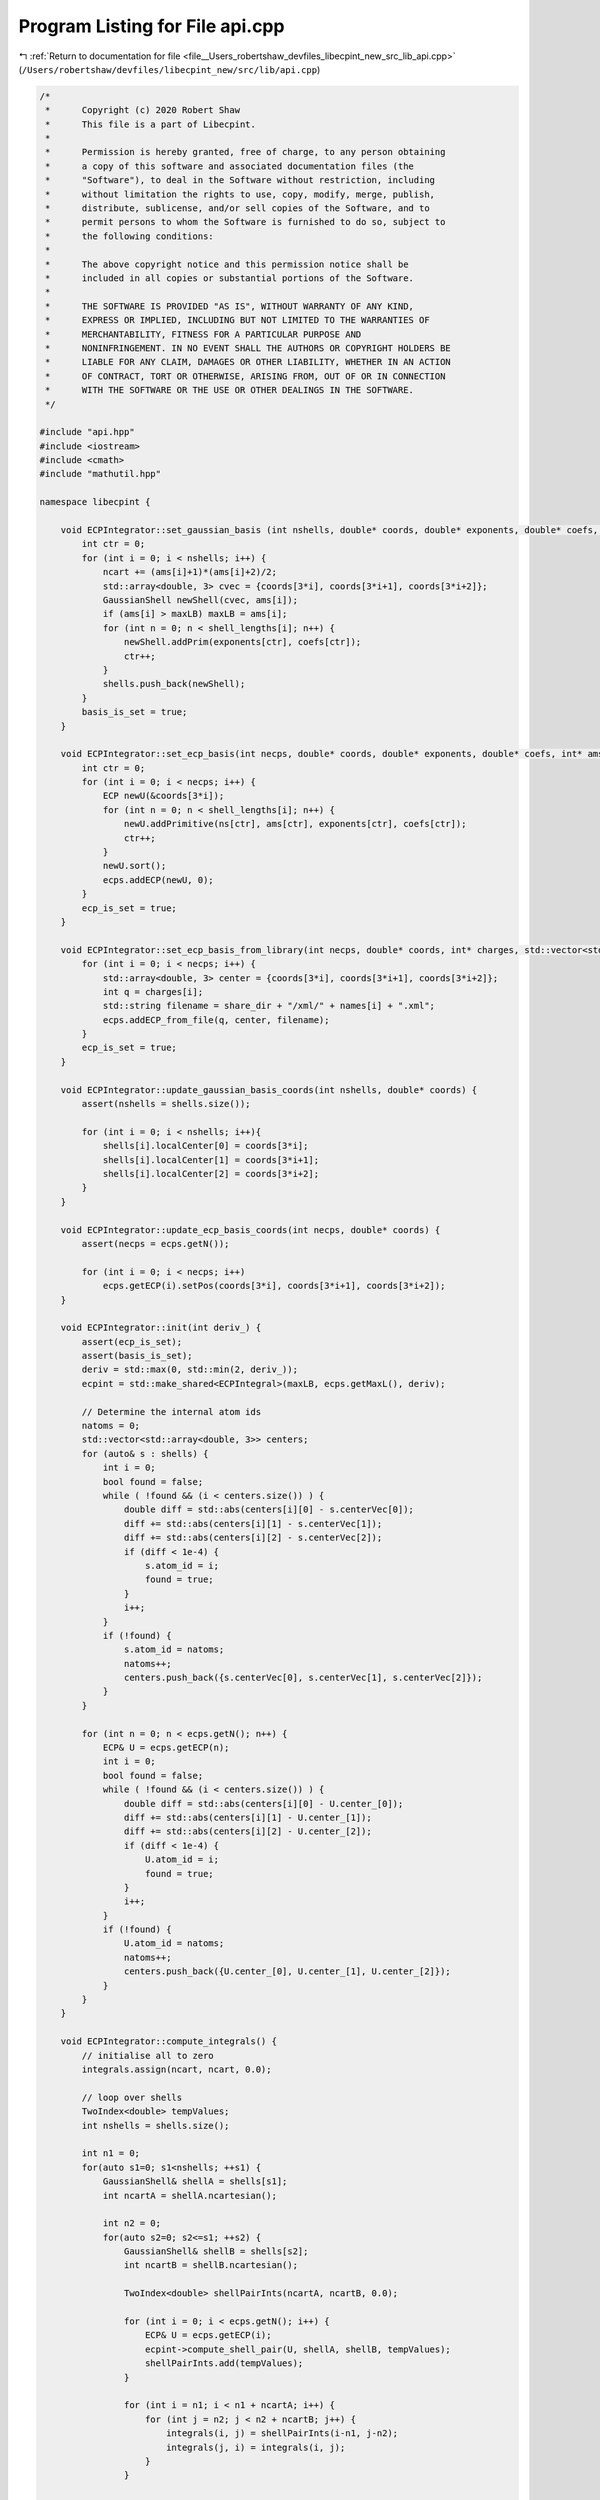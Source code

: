 
.. _program_listing_file__Users_robertshaw_devfiles_libecpint_new_src_lib_api.cpp:

Program Listing for File api.cpp
================================

|exhale_lsh| :ref:`Return to documentation for file <file__Users_robertshaw_devfiles_libecpint_new_src_lib_api.cpp>` (``/Users/robertshaw/devfiles/libecpint_new/src/lib/api.cpp``)

.. |exhale_lsh| unicode:: U+021B0 .. UPWARDS ARROW WITH TIP LEFTWARDS

.. code-block:: cpp

   /* 
    *      Copyright (c) 2020 Robert Shaw
    *      This file is a part of Libecpint.
    *
    *      Permission is hereby granted, free of charge, to any person obtaining
    *      a copy of this software and associated documentation files (the
    *      "Software"), to deal in the Software without restriction, including
    *      without limitation the rights to use, copy, modify, merge, publish,
    *      distribute, sublicense, and/or sell copies of the Software, and to
    *      permit persons to whom the Software is furnished to do so, subject to
    *      the following conditions:
    *
    *      The above copyright notice and this permission notice shall be
    *      included in all copies or substantial portions of the Software.
    *
    *      THE SOFTWARE IS PROVIDED "AS IS", WITHOUT WARRANTY OF ANY KIND,
    *      EXPRESS OR IMPLIED, INCLUDING BUT NOT LIMITED TO THE WARRANTIES OF
    *      MERCHANTABILITY, FITNESS FOR A PARTICULAR PURPOSE AND
    *      NONINFRINGEMENT. IN NO EVENT SHALL THE AUTHORS OR COPYRIGHT HOLDERS BE
    *      LIABLE FOR ANY CLAIM, DAMAGES OR OTHER LIABILITY, WHETHER IN AN ACTION
    *      OF CONTRACT, TORT OR OTHERWISE, ARISING FROM, OUT OF OR IN CONNECTION
    *      WITH THE SOFTWARE OR THE USE OR OTHER DEALINGS IN THE SOFTWARE.
    */
   
   #include "api.hpp"
   #include <iostream>
   #include <cmath>
   #include "mathutil.hpp"
   
   namespace libecpint {
       
       void ECPIntegrator::set_gaussian_basis (int nshells, double* coords, double* exponents, double* coefs, int* ams, int* shell_lengths) {
           int ctr = 0;
           for (int i = 0; i < nshells; i++) {
               ncart += (ams[i]+1)*(ams[i]+2)/2;
               std::array<double, 3> cvec = {coords[3*i], coords[3*i+1], coords[3*i+2]};
               GaussianShell newShell(cvec, ams[i]);
               if (ams[i] > maxLB) maxLB = ams[i];
               for (int n = 0; n < shell_lengths[i]; n++) {
                   newShell.addPrim(exponents[ctr], coefs[ctr]);
                   ctr++;
               }
               shells.push_back(newShell);
           } 
           basis_is_set = true;
       }
       
       void ECPIntegrator::set_ecp_basis(int necps, double* coords, double* exponents, double* coefs, int* ams, int* ns, int* shell_lengths) {
           int ctr = 0;
           for (int i = 0; i < necps; i++) {
               ECP newU(&coords[3*i]);
               for (int n = 0; n < shell_lengths[i]; n++) {
                   newU.addPrimitive(ns[ctr], ams[ctr], exponents[ctr], coefs[ctr]); 
                   ctr++;
               }
               newU.sort();
               ecps.addECP(newU, 0);
           }
           ecp_is_set = true;
       }
       
       void ECPIntegrator::set_ecp_basis_from_library(int necps, double* coords, int* charges, std::vector<std::string> names, std::string share_dir) {
           for (int i = 0; i < necps; i++) {
               std::array<double, 3> center = {coords[3*i], coords[3*i+1], coords[3*i+2]};
               int q = charges[i];
               std::string filename = share_dir + "/xml/" + names[i] + ".xml"; 
               ecps.addECP_from_file(q, center, filename);
           }
           ecp_is_set = true;
       }
       
       void ECPIntegrator::update_gaussian_basis_coords(int nshells, double* coords) {
           assert(nshells = shells.size());
           
           for (int i = 0; i < nshells; i++){
               shells[i].localCenter[0] = coords[3*i];
               shells[i].localCenter[1] = coords[3*i+1];
               shells[i].localCenter[2] = coords[3*i+2];
           }
       }
       
       void ECPIntegrator::update_ecp_basis_coords(int necps, double* coords) {
           assert(necps = ecps.getN());
           
           for (int i = 0; i < necps; i++) 
               ecps.getECP(i).setPos(coords[3*i], coords[3*i+1], coords[3*i+2]);
       }
       
       void ECPIntegrator::init(int deriv_) {
           assert(ecp_is_set);
           assert(basis_is_set);
           deriv = std::max(0, std::min(2, deriv_));
           ecpint = std::make_shared<ECPIntegral>(maxLB, ecps.getMaxL(), deriv);
           
           // Determine the internal atom ids
           natoms = 0;
           std::vector<std::array<double, 3>> centers;
           for (auto& s : shells) {
               int i = 0;
               bool found = false;
               while ( !found && (i < centers.size()) ) {
                   double diff = std::abs(centers[i][0] - s.centerVec[0]);
                   diff += std::abs(centers[i][1] - s.centerVec[1]);
                   diff += std::abs(centers[i][2] - s.centerVec[2]);
                   if (diff < 1e-4) {
                       s.atom_id = i;
                       found = true;
                   }
                   i++;
               }
               if (!found) {
                   s.atom_id = natoms;
                   natoms++;
                   centers.push_back({s.centerVec[0], s.centerVec[1], s.centerVec[2]});
               }
           }
           
           for (int n = 0; n < ecps.getN(); n++) {
               ECP& U = ecps.getECP(n);
               int i = 0;
               bool found = false;
               while ( !found && (i < centers.size()) ) {
                   double diff = std::abs(centers[i][0] - U.center_[0]);
                   diff += std::abs(centers[i][1] - U.center_[1]);
                   diff += std::abs(centers[i][2] - U.center_[2]);
                   if (diff < 1e-4) {
                       U.atom_id = i;
                       found = true;
                   }
                   i++;
               }
               if (!found) {
                   U.atom_id = natoms;
                   natoms++;
                   centers.push_back({U.center_[0], U.center_[1], U.center_[2]});
               }
           }
       }
       
       void ECPIntegrator::compute_integrals() {
           // initialise all to zero
           integrals.assign(ncart, ncart, 0.0);
           
           // loop over shells
           TwoIndex<double> tempValues;
           int nshells = shells.size();
           
           int n1 = 0;
           for(auto s1=0; s1<nshells; ++s1) {
               GaussianShell& shellA = shells[s1];
               int ncartA = shellA.ncartesian();
               
               int n2 = 0;
               for(auto s2=0; s2<=s1; ++s2) {
                   GaussianShell& shellB = shells[s2];
                   int ncartB = shellB.ncartesian();
                   
                   TwoIndex<double> shellPairInts(ncartA, ncartB, 0.0);
                   
                   for (int i = 0; i < ecps.getN(); i++) {
                       ECP& U = ecps.getECP(i);
                       ecpint->compute_shell_pair(U, shellA, shellB, tempValues);
                       shellPairInts.add(tempValues);
                   }
               
                   for (int i = n1; i < n1 + ncartA; i++) {
                       for (int j = n2; j < n2 + ncartB; j++) {
                           integrals(i, j) = shellPairInts(i-n1, j-n2);
                           integrals(j, i) = integrals(i, j);
                       }
                   }
               
                   n2 += ncartB;
               }
           
               n1 += ncartA; 
           }
       }
       
       void ECPIntegrator::compute_first_derivs() {
           assert(deriv > 0);
           
           for (int n = 0; n < 3*natoms; n++)
               first_derivs.push_back(TwoIndex<double>(ncart, ncart, 0.0));
           
           // loop over shells
           std::array<TwoIndex<double>, 9> tempValues;
           int nshells = shells.size();
           
           int n1 = 0;
           int Aix, Bix, Cix;
           for(auto s1=0; s1<nshells; ++s1) {
               GaussianShell& shellA = shells[s1];
               int ncartA = shellA.ncartesian();
               Aix = shellA.atom_id;
               
               int n2 = 0;
               for(auto s2=0; s2<=s1; ++s2) {
                   GaussianShell& shellB = shells[s2];
                   int ncartB = shellB.ncartesian();
                   Bix = shellB.atom_id;
                   
                   for (int i = 0; i < ecps.getN(); i++) {
                       ECP& U = ecps.getECP(i);
                       Cix = U.atom_id;
                       ecpint->compute_shell_pair_derivative(U, shellA, shellB, tempValues);
                       
                       // work out where to put them
                       for (int n = 0; n < 3; n++) {
                           for (int k = n1; k < n1 + ncartA; k++) {
                               for (int l = n2; l < n2 + ncartB; l++) {
                                   first_derivs[3*Aix+n](k, l) += tempValues[n](k-n1, l-n2);
                                   first_derivs[3*Bix+n](k, l) += tempValues[n+3](k-n1, l-n2);
                                   first_derivs[3*Cix+n](k, l) += tempValues[n+6](k-n1, l-n2);
                                   
                                   if (s2 < s1) {
                                       first_derivs[3*Aix+n](l, k) = first_derivs[3*Aix+n](k, l);
                                       first_derivs[3*Bix+n](l, k) = first_derivs[3*Bix+n](k, l);
                                       first_derivs[3*Cix+n](l, k) = first_derivs[3*Cix+n](k, l);
                                   }
   
                               }
                           }
                       }       
                   }
               
                   n2 += ncartB;
               }
           
               n1 += ncartA; 
           }
       }
       
       void ECPIntegrator::compute_second_derivs() {
           assert(deriv > 1);
           
           int nhess = (3*natoms*(3*natoms+1))/2;
           for (int n = 0; n < nhess; n++)
               second_derivs.push_back(TwoIndex<double>(ncart, ncart, 0.0));
           
           // loop over shells
           std::array<TwoIndex<double>, 45> tempValues;
           int nshells = shells.size();
           
           int n1 = 0;
           int Aix, Bix, Cix;
           int saa, sab, sac, sbb, sbc, scc;
           int ixes[6] = {0, 1, 2, 4, 5, 8};
           int back_ixes[6] = {0, 3, 6, 4, 7, 8};
           int jxes[9] = {0, 3, 6, 1, 4, 7, 2, 5, 8};
           for(auto s1=0; s1<nshells; ++s1) {
               GaussianShell& shellA = shells[s1];
               int ncartA = shellA.ncartesian();
               Aix = shellA.atom_id;
               
               int n2 = 0;
               for(auto s2=0; s2<=s1; ++s2) {
                   GaussianShell& shellB = shells[s2];
                   int ncartB = shellB.ncartesian();
                   Bix = shellB.atom_id;
                   
                   saa = H_START(Aix, Aix, natoms) + 3;
                   sbb = H_START(Bix, Bix, natoms) + 3;
                   sab = H_START(std::min(Aix, Bix), std::max(Aix, Bix), natoms);
                   sab = Aix == Bix ? sab + 3 : sab;
                   
                   for (int i = 0; i < ecps.getN(); i++) {
                       ECP& U = ecps.getECP(i);
                       Cix = U.atom_id;
                       ecpint->compute_shell_pair_second_derivative(U, shellA, shellB, tempValues);
                   
                       // work out where to put them
                       scc = H_START(Cix, Cix, natoms) + 3;
                       sac = H_START(std::min(Aix, Cix), std::max(Aix, Cix), natoms);
                       sac = Aix == Cix ? sac + 3 : sac;
                       sbc = H_START(std::min(Bix, Cix), std::max(Bix, Cix), natoms);
                       sbc = Bix == Cix ? sbc + 3 : sbc;
                       
                       if ((Aix == Cix) || (Bix == Cix)) {
                           if (Bix != Aix) {
                               // two distinct atoms
                               // only need to worry about AA, AB, and BB blocks
                               for (int n = 0; n < 6; n++) {
                                   for (int k = n1; k < n1 + ncartA; k++) {
                                       for (int l = n2; l < n2 + ncartB; l++) {
                                           second_derivs[saa+n](k, l) += tempValues[n](k-n1, l-n2);
                                           second_derivs[sbb+n](k, l) += tempValues[n+24](k-n1, l-n2);
                                   
                                           if (s1 != s2) {
                                               second_derivs[saa+n](l, k) = second_derivs[saa+n](k, l);
                                               second_derivs[sbb+n](l, k) = second_derivs[sbb+n](k, l);
                                           }
                                       }
                                   }
                               }
                               
                               for (int n = 0; n < 9; n++) {
                                   for (int k = n1; k < n1 + ncartA; k++) {
                                       for (int l = n2; l < n2 + ncartB; l++) {
                                           if (Aix > Bix) {
                                               second_derivs[sab+n](k, l) += tempValues[jxes[n]+6](k-n1, l-n2);
                                               if (s1 != s2) second_derivs[sab+n](l, k) = second_derivs[sab+n](k, l);
                                           } else {
                                               second_derivs[sab+n](k, l) += tempValues[n+6](k-n1, l-n2);
                                               if (s1 != s2) second_derivs[sab+n](l, k) = second_derivs[sab+n](k, l);
                                           }
                                       }
                                   }
                               }
                           } // else everything is zero
                       } else if (Aix == Bix) {
                           // two distinct atoms, need to worry about everything
                           for (int n = 0; n < 6; n++) {
                               for (int k = n1; k < n1 + ncartA; k++) {
                                   for (int l = n2; l < n2 + ncartB; l++) {
                                       second_derivs[saa+n](k, l) += tempValues[n](k-n1, l-n2); // aa
                                       second_derivs[saa+n](k, l) += tempValues[n+24](k-n1, l-n2); // bb = aa
                                       second_derivs[scc+n](k, l) += tempValues[n+39](k-n1, l-n2); // cc
                                       second_derivs[saa+n](k, l) += tempValues[ixes[n]+6](k-n1, l-n2); // ab = aa
                                       second_derivs[saa+n](k, l) += tempValues[back_ixes[n]+6](k-n1, l-n2); // ba = aa
                                       
                                       if (s1 != s2) {
                                           second_derivs[saa+n](l, k) = second_derivs[saa+n](k, l);
                                           second_derivs[scc+n](l, k) = second_derivs[scc+n](k, l);
                                       }
                                   }
                               }
                           }
                       
                           for (int n = 0; n < 9; n++) {
                               for (int k = n1; k < n1 + ncartA; k++) {
                                   for (int l = n2; l < n2 + ncartB; l++) {                        
                                       if (Aix > Cix) {
                                           second_derivs[sac+n](k, l) += tempValues[jxes[n]+15](k-n1, l-n2);
                                           second_derivs[sac+n](k, l) += tempValues[jxes[n]+30](k-n1, l-n2); // bc = ac
                                           
                                           if (s1 != s2) second_derivs[sac+n](l, k) = second_derivs[sac+n](k, l);
                                       } else {
                                           second_derivs[sac+n](k, l) += tempValues[n+15](k-n1, l-n2);
                                           second_derivs[sac+n](k, l) += tempValues[n+30](k-n1, l-n2); // bc = ac
                                           
                                           if (s1 != s2) second_derivs[sbc+n](l, k) = second_derivs[sbc+n](k, l);
                                       }
                                   }
                               }
                           }
                       } else {
                           for (int n = 0; n < 6; n++) {
                               for (int k = n1; k < n1 + ncartA; k++) {
                                   for (int l = n2; l < n2 + ncartB; l++) {
                                       second_derivs[saa+n](k, l) += tempValues[n](k-n1, l-n2);
                                       second_derivs[sbb+n](k, l) += tempValues[n+24](k-n1, l-n2);
                                       second_derivs[scc+n](k, l) += tempValues[n+39](k-n1, l-n2);
                                   
                                       if (s1 != s2) {
                                           second_derivs[saa+n](l, k) = second_derivs[saa+n](k, l);
                                           second_derivs[sbb+n](l, k) = second_derivs[sbb+n](k, l);
                                           second_derivs[scc+n](l, k) = second_derivs[scc+n](k, l);
                                       }
                                   }
                               }
                           }
                       
                           for (int n = 0; n < 9; n++) {
                               for (int k = n1; k < n1 + ncartA; k++) {
                                   for (int l = n2; l < n2 + ncartB; l++) {
                                       if (Aix > Bix) {
                                           second_derivs[sab+n](k, l) += tempValues[jxes[n]+6](k-n1, l-n2);
                                           if (s1 != s2) second_derivs[sab+n](l, k) = second_derivs[sab+n](k, l);
                                       } else {
                                           second_derivs[sab+n](k, l) += tempValues[n+6](k-n1, l-n2);
                                           if (s1 != s2) second_derivs[sab+n](l, k) = second_derivs[sab+n](k, l);
                                       }
                                   
                                       if (Aix > Cix) {
                                           second_derivs[sac+n](k, l) += tempValues[jxes[n]+15](k-n1, l-n2);
                                           if (s1 != s2) second_derivs[sac+n](l, k) = second_derivs[sac+n](k, l);
                                       } else {
                                           second_derivs[sac+n](k, l) += tempValues[n+15](k-n1, l-n2);
                                           if (s1 != s2) second_derivs[sac+n](l, k) = second_derivs[sac+n](k, l);
                                       }
                                   
                                       if (Bix > Cix) {
                                           second_derivs[sbc+n](k, l) += tempValues[jxes[n]+30](k-n1, l-n2);
                                           if (s1 != s2) second_derivs[sbc+n](l, k) = second_derivs[sbc+n](k, l);
                                       } else {
                                           second_derivs[sbc+n](k, l) += tempValues[n+30](k-n1, l-n2);
                                           if (s1 != s2) second_derivs[sbc+n](l, k) = second_derivs[sbc+n](k, l);
                                       }
                                   }
                               }
                           }
                       }
                       
                   }
               
                   n2 += ncartB;
               }
           
               n1 += ncartA; 
           }
       }
   }
